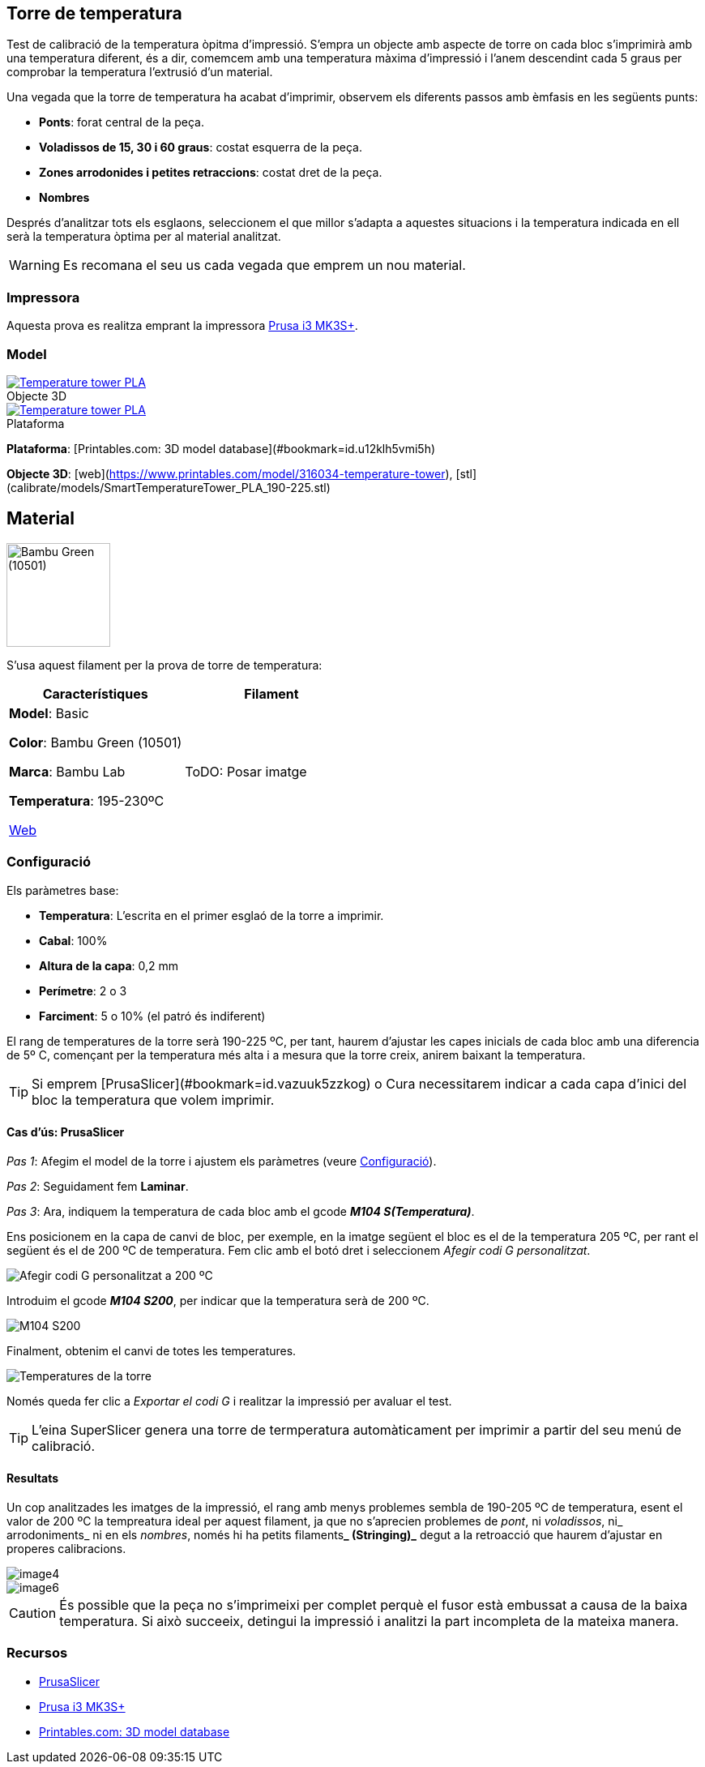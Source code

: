 ## Torre de temperatura

Test de calibració de la temperatura òpitma d'impressió.  
S'empra un objecte amb aspecte de torre on cada bloc s’imprimirà amb una temperatura diferent, és a dir, comemcem amb una temperatura màxima d’impressió i l’anem descendint cada 5 graus per comprobar la temperatura l’extrusió d’un material.

Una vegada que la torre de temperatura ha acabat d'imprimir, observem els diferents passos amb èmfasis en les següents punts:

* **Ponts**: forat central de la peça.
* **Voladissos de 15, 30 i 60 graus**: costat esquerra de la peça.
* **Zones arrodonides i petites retraccions**: costat dret de la peça.
* **Nombres**

Després d'analitzar tots els esglaons, seleccionem el que millor s'adapta a aquestes situacions i la temperatura indicada en ell serà la temperatura òptima per al material analitzat.

WARNING: Es recomana el seu us cada vegada que emprem un nou material.

### Impressora

Aquesta prova es realitza emprant la impressora <<Recursos, Prusa i3 MK3S+>>.

### Model

.Objecte 3D 
[#img-stl,caption="",link=http://models/SmartTemperatureTower_PLA_190-225.stl]
image::/icons/stl_128.png[Temperature tower PLA]

.Plataforma
[#img-stl,caption="",link=http://models/SmartTemperatureTower_PLA_190-225.stl]
image::/icons/web_128.png[Temperature tower PLA]

**Plataforma**: [Printables.com: 3D model database](#bookmark=id.u12klh5vmi5h)

**Objecte 3D**: [web](https://www.printables.com/model/316034-temperature-tower), [stl](calibrate/models/SmartTemperatureTower_PLA_190-225.stl)

## Material

image::/calibrate/images/image3.jpg["Bambu Green (10501)",width=128]

S’usa aquest filament per la prova de torre de temperatura:

|===
|Característiques |Filament

|*Model*: Basic

*Color*: Bambu Green (10501)

*Marca*: Bambu Lab

*Temperatura*: 195-230ºC

https://eu.store.bambulab.com/en-es/products/pla-basic-filament?variant=46673378607452[Web]
| ToDO: Posar imatge

|===

### Configuració

Els paràmetres base:

* **Temperatura**: L'escrita en el primer esglaó de la torre a imprimir.
* **Cabal**: 100%
* **Altura de la capa**: 0,2 mm
* **Perímetre**: 2 o 3
* **Farciment**: 5 o 10% (el patró és indiferent)

El rang de temperatures de la torre serà 190-225 ºC, per tant, haurem d’ajustar les capes inicials de cada bloc amb una diferencia de 5º C, començant per la temperatura més alta i a mesura que la torre creix, anirem baixant la temperatura.

TIP: Si emprem [PrusaSlicer](#bookmark=id.vazuuk5zzkog) o Cura necessitarem indicar a cada capa d’inici del bloc la temperatura que volem imprimir.

#### Cas d’ús: PrusaSlicer

_Pas 1_: Afegim el model de la torre i ajustem els paràmetres (veure <<Configuració>>).

_Pas 2_: Seguidament fem *Laminar*.

_Pas 3_: Ara, indiquem la temperatura de cada bloc amb el gcode **_M104 S(Temperatura)_**. 

Ens posicionem en la capa de canvi de bloc, per exemple, en la imatge següent el bloc es el de la temperatura 205 ºC, per rant el següent és el de 200 ºC de temperatura. Fem clic amb el botó dret i seleccionem _Afegir codi G personalitzat_.

image::/calibrate/images/image1.png["Afegir codi G personalitzat a 200 ºC"]

Introduim el gcode **_M104 S200_**, per indicar que la temperatura serà de 200 ºC.

image::/calibrate/images/image2.png["M104 S200"]

Finalment, obtenim el canvi de totes les temperatures.

image::/calibrate/images/image5.png["Temperatures de la torre"]

Només queda fer clic a _Exportar el codi G_ i realitzar la impressió per avaluar el test.

TIP: L'eina SuperSlicer genera una torre de termperatura automàticament per imprimir a partir del seu menú de calibració.

#### Resultats

Un cop analitzades les imatges de la impressió, el rang amb menys problemes sembla de 190-205 ºC de temperatura, esent el valor de 200 ºC la tempreatura ideal per aquest filament, ja que no s’aprecien problemes de _pont_, ni _voladissos_, ni_ arrodoniments_  ni en els _nombres_, només hi ha petits filaments**_ (Stringing)_** degut a la retroacció que haurem d’ajustar en properes calibracions.

image::/calibrate/images/image4.jpg[]

image::/calibrate/images/image6.jpg[]

CAUTION: És possible que la peça no s'imprimeixi per complet perquè el fusor està embussat a causa de la baixa temperatura. Si això succeeix, detingui la impressió i analitzi la part incompleta de la mateixa manera.

### Recursos

* https://github.com/prusa3d/PrusaSlicer/releases[PrusaSlicer]
* https://www.prusa3d.com/es/categoria/original-prusa-i3-mk3s/[Prusa i3 MK3S+]
* https://www.printables.com/[Printables.com: 3D model database]
